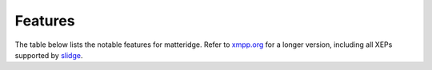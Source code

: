 ..
    DO NOT EDIT
    This file is automatically generated with copier using https://codeberg.org/slidge/legacy-module-template

Features
--------

The table below lists the notable features for matteridge.
Refer to `xmpp.org <https://xmpp.org/software/slidge/>`_ for a longer version,
including all XEPs supported by `slidge <https://slidge.im/>`_.

.. doap:: ../../../doap.xml
